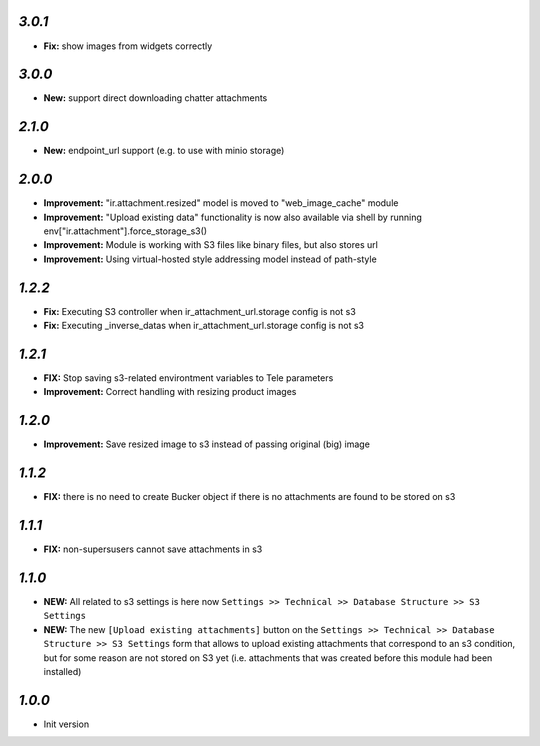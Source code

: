 `3.0.1`
-------

- **Fix:** show images from widgets correctly

`3.0.0`
-------
- **New:** support direct downloading chatter attachments

`2.1.0`
-------
- **New:** endpoint_url support (e.g. to use with minio storage)

`2.0.0`
-------
- **Improvement:** "ir.attachment.resized" model is moved to "web_image_cache" module
- **Improvement:** "Upload existing data" functionality is now also available via shell by running env["ir.attachment"].force_storage_s3()
- **Improvement:** Module is working with S3 files like binary files, but also stores url
- **Improvement:** Using virtual-hosted style addressing model instead of path-style

`1.2.2`
-------

- **Fix:** Executing S3 controller when ir_attachment_url.storage config is not s3
- **Fix:** Executing _inverse_datas when ir_attachment_url.storage config is not s3

`1.2.1`
-------

- **FIX:** Stop saving s3-related environtment variables to Tele parameters
- **Improvement:** Correct handling with resizing product images

`1.2.0`
-------

- **Improvement:** Save resized image to s3 instead of passing original (big) image

`1.1.2`
-------

- **FIX:** there is no need to create Bucker object if there is no attachments are found to be stored on s3

`1.1.1`
-------

- **FIX:** non-supersusers cannot save attachments in s3

`1.1.0`
-------

- **NEW:** All related to s3 settings is here now ``Settings >> Technical >> Database Structure >> S3 Settings``
- **NEW:** The new ``[Upload existing attachments]`` button on the ``Settings >> Technical >> Database Structure >> S3 Settings`` form that allows to upload existing attachments that correspond to an s3 condition, but for some reason are not stored on S3 yet (i.e. attachments that was created before this module had been installed)

`1.0.0`
-------

- Init version
